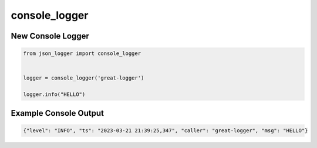 console_logger
--------------

New Console Logger
~~~~~~~~~~~~~~~~~~

..  code-block:: python

   from json_logger import console_logger


   logger = console_logger('great-logger')

   logger.info("HELLO")


Example Console Output
~~~~~~~~~~~~~~~~~~~~~~

..  code-block:: bash

   {"level": "INFO", "ts": "2023-03-21 21:39:25,347", "caller": "great-logger", "msg": "HELLO"}

